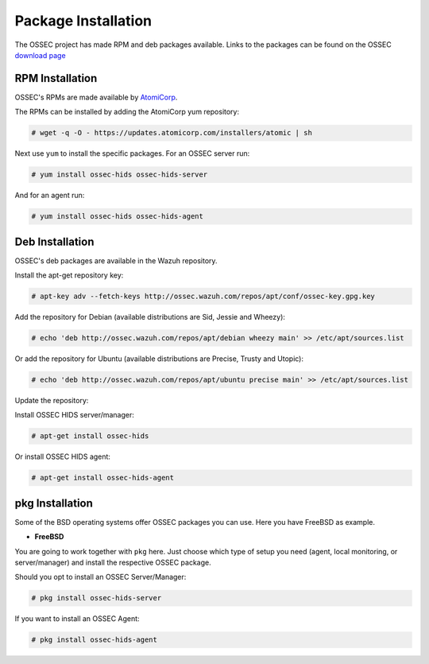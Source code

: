 .. _manual-install-package:


Package Installation
====================

The OSSEC project has made RPM and deb packages available.
Links to the packages can be found on the OSSEC `download page <http://www.ossec.net/?page_id=19>`_

RPM Installation
----------------

OSSEC's RPMs are made available by `AtomiCorp <http://www.atomicorp.com>`_.

The RPMs can be installed by adding the AtomiCorp yum repository:

.. code-block:: console

   # wget -q -O - https://updates.atomicorp.com/installers/atomic | sh 

Next use ``yum`` to install the specific packages. For an OSSEC server run:

.. code-block:: console

   # yum install ossec-hids ossec-hids-server

And for an agent run:

.. code-block:: console

   # yum install ossec-hids ossec-hids-agent


Deb Installation
----------------

OSSEC's deb packages are available in the Wazuh repository.

Install the apt-get repository key:

.. code-block:: console
    
    # apt-key adv --fetch-keys http://ossec.wazuh.com/repos/apt/conf/ossec-key.gpg.key

Add the repository for Debian (available distributions are Sid, Jessie and Wheezy):

.. code-block:: console

    # echo 'deb http://ossec.wazuh.com/repos/apt/debian wheezy main' >> /etc/apt/sources.list

Or add the repository for Ubuntu (available distributions are Precise, Trusty and Utopic):

.. code-block:: console

    # echo 'deb http://ossec.wazuh.com/repos/apt/ubuntu precise main' >> /etc/apt/sources.list

Update the repository:
 
.. code-block::console

    # apt-get update

Install OSSEC HIDS server/manager:

.. code-block:: console

    # apt-get install ossec-hids

Or install OSSEC HIDS agent:

.. code-block:: console

    # apt-get install ossec-hids-agent

pkg Installation
----------------

Some of the BSD operating systems offer OSSEC packages you can use. Here you have FreeBSD as example.

* **FreeBSD**

You are going to work together with ``pkg`` here. Just choose which type of setup you need
(agent, local monitoring, or server/manager) and install the respective OSSEC package.

Should you opt to install an OSSEC Server/Manager:

.. code-block:: console

   # pkg install ossec-hids-server

If you want to install an OSSEC Agent:

.. code-block:: console

   # pkg install ossec-hids-agent

